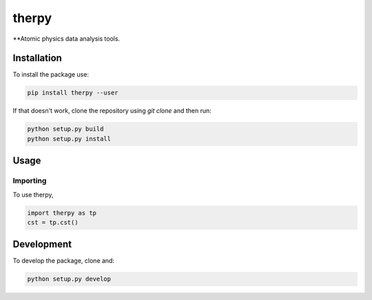 therpy
******
**Atomic physics data analysis tools.

Installation
============

To install the package use:

.. code:: shell

    pip install therpy --user

If that doesn't work, clone the repository using `git clone` and then run:

.. code:: shell

    python setup.py build
    python setup.py install


Usage
=====

Importing
---------
To use therpy,

.. code:: python

    import therpy as tp
    cst = tp.cst()


Development
===========

To develop the package, clone and:

.. code :: shell

    python setup.py develop
